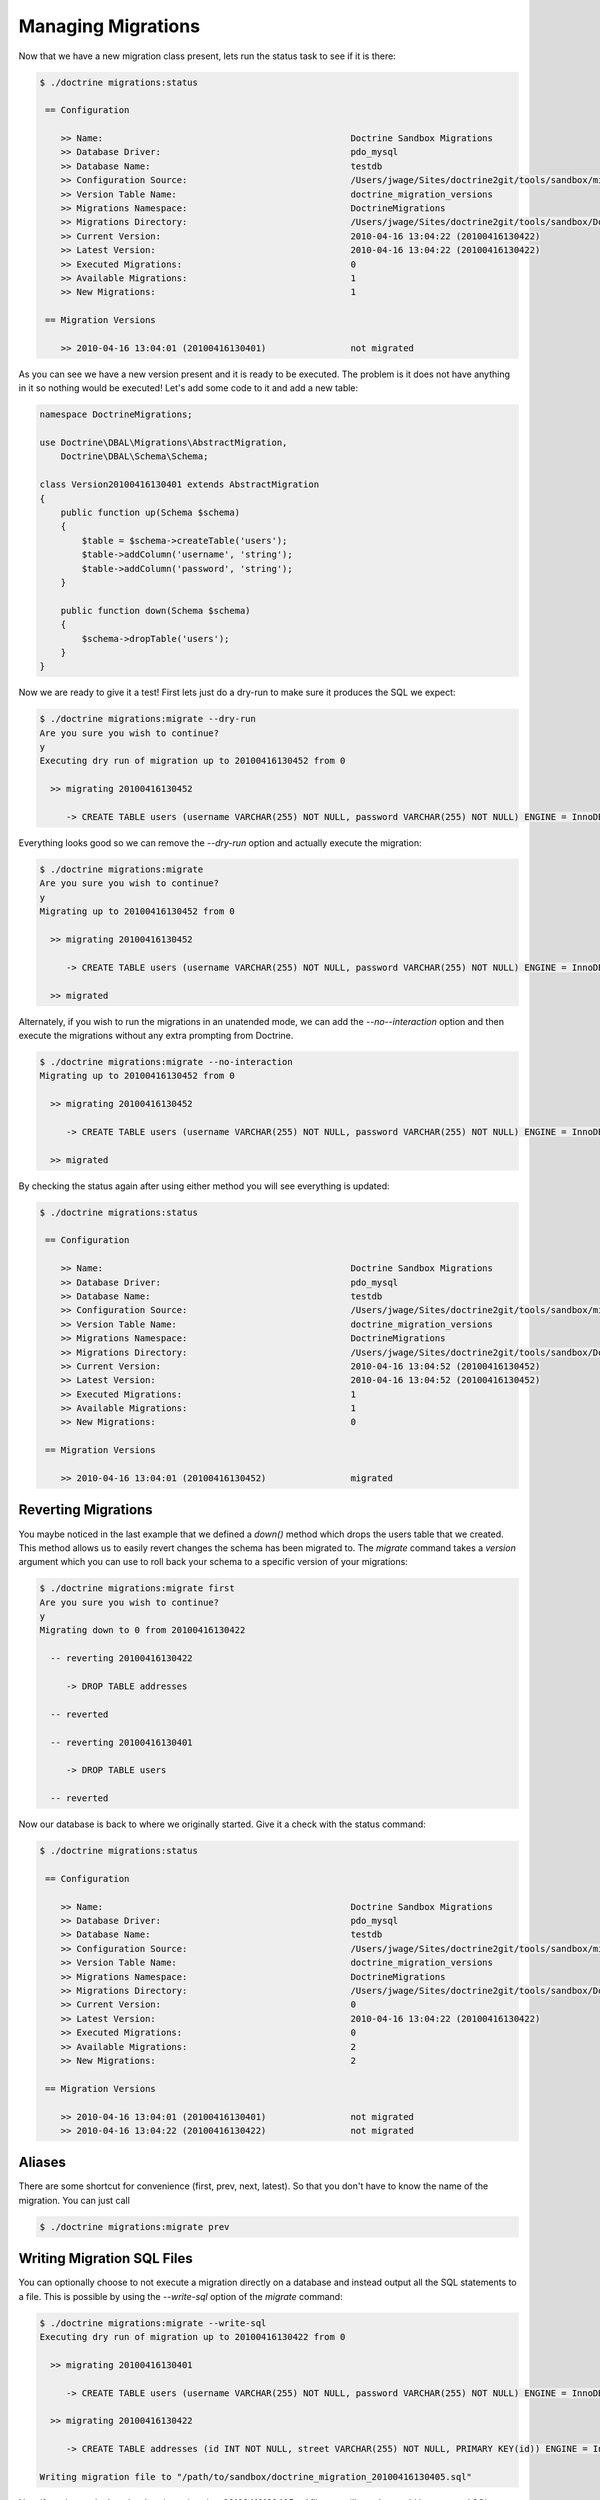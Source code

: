 .. index::
   single: Managing Migrations

Managing Migrations
===================

Now that we have a new migration class present, lets run the status task to see
if it is there:

.. code-block:: bash

    $ ./doctrine migrations:status

     == Configuration

        >> Name:                                               Doctrine Sandbox Migrations
        >> Database Driver:                                    pdo_mysql
        >> Database Name:                                      testdb
        >> Configuration Source:                               /Users/jwage/Sites/doctrine2git/tools/sandbox/migrations.xml
        >> Version Table Name:                                 doctrine_migration_versions
        >> Migrations Namespace:                               DoctrineMigrations
        >> Migrations Directory:                               /Users/jwage/Sites/doctrine2git/tools/sandbox/DoctrineMigrations
        >> Current Version:                                    2010-04-16 13:04:22 (20100416130422)
        >> Latest Version:                                     2010-04-16 13:04:22 (20100416130422)
        >> Executed Migrations:                                0
        >> Available Migrations:                               1
        >> New Migrations:                                     1

     == Migration Versions

        >> 2010-04-16 13:04:01 (20100416130401)                not migrated

As you can see we have a new version present and it is ready to be executed. The
problem is it does not have anything in it so nothing would be executed! Let's
add some code to it and add a new table:

.. code-block:: php

    namespace DoctrineMigrations;

    use Doctrine\DBAL\Migrations\AbstractMigration,
        Doctrine\DBAL\Schema\Schema;

    class Version20100416130401 extends AbstractMigration
    {
        public function up(Schema $schema)
        {
            $table = $schema->createTable('users');
            $table->addColumn('username', 'string');
            $table->addColumn('password', 'string');
        }

        public function down(Schema $schema)
        {
            $schema->dropTable('users');
        }
    }

Now we are ready to give it a test! First lets just do a dry-run to make sure
it produces the SQL we expect:

.. code-block:: bash

    $ ./doctrine migrations:migrate --dry-run
    Are you sure you wish to continue?
    y
    Executing dry run of migration up to 20100416130452 from 0

      >> migrating 20100416130452

         -> CREATE TABLE users (username VARCHAR(255) NOT NULL, password VARCHAR(255) NOT NULL) ENGINE = InnoDB

Everything looks good so we can remove the *--dry-run* option and actually execute
the migration:

.. code-block:: bash

    $ ./doctrine migrations:migrate
    Are you sure you wish to continue?
    y
    Migrating up to 20100416130452 from 0

      >> migrating 20100416130452

         -> CREATE TABLE users (username VARCHAR(255) NOT NULL, password VARCHAR(255) NOT NULL) ENGINE = InnoDB

      >> migrated

Alternately, if you wish to run the migrations in an unatended mode, we can add the *--no--interaction* option and then
execute the migrations without any extra prompting from Doctrine.

.. code-block:: bash

    $ ./doctrine migrations:migrate --no-interaction
    Migrating up to 20100416130452 from 0

      >> migrating 20100416130452

         -> CREATE TABLE users (username VARCHAR(255) NOT NULL, password VARCHAR(255) NOT NULL) ENGINE = InnoDB

      >> migrated

By checking the status again after using either method you will see everything is updated:

.. code-block:: bash

    $ ./doctrine migrations:status

     == Configuration

        >> Name:                                               Doctrine Sandbox Migrations
        >> Database Driver:                                    pdo_mysql
        >> Database Name:                                      testdb
        >> Configuration Source:                               /Users/jwage/Sites/doctrine2git/tools/sandbox/migrations.xml
        >> Version Table Name:                                 doctrine_migration_versions
        >> Migrations Namespace:                               DoctrineMigrations
        >> Migrations Directory:                               /Users/jwage/Sites/doctrine2git/tools/sandbox/DoctrineMigrations
        >> Current Version:                                    2010-04-16 13:04:52 (20100416130452)
        >> Latest Version:                                     2010-04-16 13:04:52 (20100416130452)
        >> Executed Migrations:                                1
        >> Available Migrations:                               1
        >> New Migrations:                                     0

     == Migration Versions

        >> 2010-04-16 13:04:01 (20100416130452)                migrated

Reverting Migrations
--------------------

You maybe noticed in the last example that we defined a *down()* method which
drops the users table that we created. This method allows us to easily revert
changes the schema has been migrated to. The *migrate* command takes a *version*
argument which you can use to roll back your schema to a specific version of
your migrations:

.. code-block:: bash

    $ ./doctrine migrations:migrate first
    Are you sure you wish to continue?
    y
    Migrating down to 0 from 20100416130422

      -- reverting 20100416130422

         -> DROP TABLE addresses

      -- reverted

      -- reverting 20100416130401

         -> DROP TABLE users

      -- reverted

Now our database is back to where we originally started. Give it a check with
the status command:

.. code-block:: bash

    $ ./doctrine migrations:status

     == Configuration

        >> Name:                                               Doctrine Sandbox Migrations
        >> Database Driver:                                    pdo_mysql
        >> Database Name:                                      testdb
        >> Configuration Source:                               /Users/jwage/Sites/doctrine2git/tools/sandbox/migrations.xml
        >> Version Table Name:                                 doctrine_migration_versions
        >> Migrations Namespace:                               DoctrineMigrations
        >> Migrations Directory:                               /Users/jwage/Sites/doctrine2git/tools/sandbox/DoctrineMigrations
        >> Current Version:                                    0
        >> Latest Version:                                     2010-04-16 13:04:22 (20100416130422)
        >> Executed Migrations:                                0
        >> Available Migrations:                               2
        >> New Migrations:                                     2

     == Migration Versions

        >> 2010-04-16 13:04:01 (20100416130401)                not migrated
        >> 2010-04-16 13:04:22 (20100416130422)                not migrated

Aliases
-------

There are some shortcut for convenience (first, prev, next, latest).
So that you don't have to know the name of the migration.
You can just call

.. code-block:: bash

    $ ./doctrine migrations:migrate prev

Writing Migration SQL Files
---------------------------

You can optionally choose to not execute a migration directly on a database and
instead output all the SQL statements to a file. This is possible by using the
*--write-sql* option of the *migrate* command:

.. code-block:: bash

    $ ./doctrine migrations:migrate --write-sql
    Executing dry run of migration up to 20100416130422 from 0

      >> migrating 20100416130401

         -> CREATE TABLE users (username VARCHAR(255) NOT NULL, password VARCHAR(255) NOT NULL) ENGINE = InnoDB

      >> migrating 20100416130422

         -> CREATE TABLE addresses (id INT NOT NULL, street VARCHAR(255) NOT NULL, PRIMARY KEY(id)) ENGINE = InnoDB

    Writing migration file to "/path/to/sandbox/doctrine_migration_20100416130405.sql"

Now if you have a look at the *doctrine_migration_20100416130405.sql* file you will see the would be
executed SQL outputted in a nice format:

.. code-block:: bash

    # Doctrine Migration File Generated on 2010-04-16 13:04:05
    # Migrating from 0 to 20100416130422

    # Version 20100416130401
    CREATE TABLE users (username VARCHAR(255) NOT NULL, password VARCHAR(255) NOT NULL) ENGINE = InnoDB;

    # Version 20100416130422
    CREATE TABLE addresses (id INT NOT NULL, street VARCHAR(255) NOT NULL, PRIMARY KEY(id)) ENGINE = InnoDB;

Managing the Version Table
--------------------------

Sometimes you may need to manually change something in the database table which
manages the versions for some migrations. For this you can use the version task.
You can easily add a version like this:

.. code-block:: bash

    $ ./doctrine migrations:version YYYYMMDDHHMMSS --add

Or you can delete that version:

.. code-block:: bash

    $ ./doctrine migrations:version YYYYMMDDHHMMSS --delete

The command does not execute any migrations code, it simply adds the specified
version to the database.

